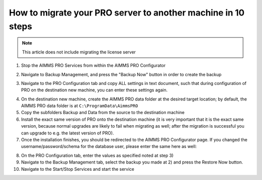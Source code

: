 How to migrate your PRO server to another machine in 10 steps
===============================================================

.. meta::
   :description: How to migrate your PRO server to another machine in 10 steps.
   :keywords: PRO, Server, migrate


.. note:: This article does not include migrating the license server

 
1.	Stop the AIMMS PRO Services from within the AIMMS PRO Configurator

.. image:: images/1_img.png

2.	Navigate to Backup Management, and press the "Backup Now" button in order to create the backup 

.. image:: images/2_img.png

3.	Navigate to the PRO Configuration tab and copy ALL settings in text document, such that during configuration of PRO on the destination new machine, you can enter these settings again.
 
.. image:: images/3_img.png
 
4.	On the destination new machine, create the AIMMS PRO data folder at the desired target location; by default, the AIMMS PRO data folder is at ``C:\ProgramData\AimmsPRO``
5.	Copy the subfolders Backup and Data from the source to the destination machine
6.	Install the exact same version of PRO onto the destination machine (it is very important that it is the exact same version, because normal upgrades are likely to fail when migrating as well; after the migration is successful you can upgrade to e.g. the latest version of PRO).
7.	Once the installation finishes, you should be redirected to the AIMMS PRO Configurator page. If you changed the username/password/schema for the database user, please enter the same here as well:

.. image:: images/4_img.png

8.	On the PRO Configuration tab, enter the values as specified noted at step 3) 
9.	Navigate to the Backup Management tab, select the backup you made at 2) and press the Restore Now button.
10.	Navigate to the Start/Stop Services and start the service


